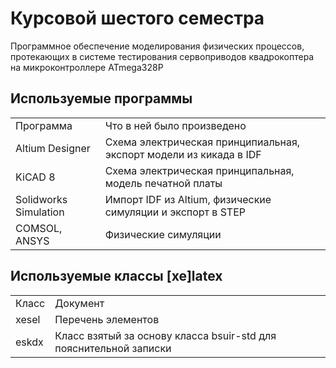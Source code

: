 
* Курсовой шестого семестра
Программное обеспечение моделирования физических процессов,
протекающих в системе тестирования сервоприводов квадрокоптера на микроконтроллере ATmega328P

** Используемые программы

| Программа             | Что в ней было произведено                                         |
| Altium Designer       | Схема электрическая принципиальная, экспорт модели из кикада в IDF |
| KiCAD 8               | Схема электрическая принципальная, модель печатной платы           |
| Solidworks Simulation | Импорт IDF из Altium, физические симуляции и экспорт в STEP        |
| COMSOL, ANSYS         | Физические симуляции                                               |



** Используемые классы [xe]latex

| Класс | Документ                                                          |
| xesel | Перечень элементов                                                |
| eskdx | Класс взятый за основу класса bsuir-std для пояснительной записки |




